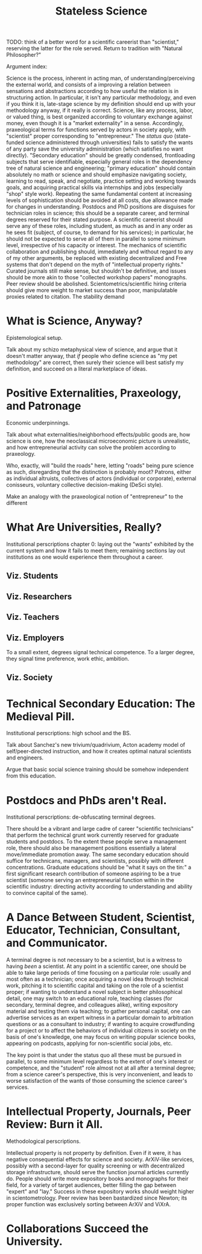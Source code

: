 #+TITLE: Stateless Science

TODO: think of a better word for a scientific careerist than "scientist," reserving the latter for the role served. Return to tradition with "Natural Philosopher?"

Argument index:

Science is the process, inherent in acting man, of understanding/perceiving the external world, and consists of a improving a relation between sensations and abstractions according to how useful the relation is in structuring action. In particular, it isn't any particular methodology, and even if you think it is, late-stage science by my definition should end up with your methodology anyway, if it really is correct. Science, like any process, labor, or valued thing, is best organized according to voluntary exchange against money, even though it is a "market externality" in a sense. Accordingly, praxeological terms for functions served by actors in society apply, with "scientist" proper corresponding to "entrepreneur." The /status quo/ (state-funded science administered through universities) fails to satisfy the wants of any party save the university administration (which satisfies no want directly). "Secondary education" should be greatly condensed, frontloading subjects that serve identifiable, especially general roles in the dependency tree of natural science and engineering; "primary education" should contain absolutely no math or science and should emphasize navigating society, learning to read, speak, and negotiate, practice setting and working towards goals, and acquiring practical skills via internships and jobs (especially "shop" style work). Repeating the same fundamental content at increasing levels of sophistication should be avoided at all costs, due allowance made for changes in understanding. Postdocs and PhD positions are disguises for technician roles in science; this should be a separate career, and terminal degrees reserved for their stated purpose. A scientific careerist should serve any of these roles, including student, as much as and in any order as he sees fit (subject, of course, to demand for his services); in particular, he should not be expected to serve all of them in parallel to some minimum level, irrespective of his capacity or interest. The mechanics of scientific collaboration and publishing should, immediately and without regard to any of my other arguments, be replaced with existing decentralized and Free systems that don't depend on the myth of "intellectual property rights." Curated journals still make sense, but shouldn't be definitive, and issues should be more akin to those "collected workshop papers" monographs. Peer review should be abolished. Scientometrics/scientific hiring criteria should give more weight to market success than poor, manipulatable proxies related to citation. The stability demand


* What is Science, Anyway?

Epistemological setup.

Talk about my schizo metaphysical view of science, and argue that it doesn't matter anyway, that /if/ people who define science as "my pet methodology" are correct, then surely their science will best satisfy my definition, and succeed on a literal marketplace of ideas.

* Positive Externalities, Praxeology, and Patronage

Economic underpinnings.

Talk about what externalities/neighborhood effects/public goods are, how science is one, how the neoclassical microeconomic picture is unrealistic, and how entrepreneurial activity can solve the problem according to praxeology.

Who, exactly, will "build the roads" here, letting "roads" being pure science as such, disregarding that the distinction is probably moot? Patrons, either as individual altruists, collectives of actors (individual or corporate), external conisseurs, voluntary collective decision-making (DeSci style).

Make an analogy with the praxeological notion of "entrepreneur" to the different

* What Are Universities, Really?

Institutional perscriptions chapter 0: laying out the "wants" exhibited by the current system and how it fails to meet them; remaining sections lay out institutions as one would experience them throughout a career.

** Viz. Students
** Viz. Researchers
** Viz. Teachers
** Viz. Employers

To a small extent, degrees signal technical competence. To a larger degree, they signal time preference, work ethic, ambition.

** Viz. Society

* Technical Secondary Education: The Medieval Pill.

Institutional perscriptions: high school and the BS.

Talk about Sanchez's new trivium/quadrivium, Acton academy model of self/peer-directed instruction, and how it creates optimal natural scientists and engineers.

Argue that basic social science training should be somehow independent from this education.

* Postdocs and PhDs aren't Real.

Institutional perscriptions: de-obfuscating terminal degrees.

There should be a vibrant and large cadre of career "scientific technicians" that perform the technical grunt work currently reserved for graduate students and postdocs. To the extent these people serve a management role, there should also be management positions essentially a lateral move/immediate promotion away. The same secondary education should suffice for technicans, managers, and scientists, possibly with different concentrations. Graduate educations should be "what it says on the tin:" a first significant research contribution of someone aspiring to be a true scientist (someone serving an entrepreneurial function within in the scientific industry: directing activity according to understanding and ability to convince capital of the same).

* A Dance Between Student, Scientist, Educator, Technician, Consultant, and Communicator.

A terminal degree is not necessary to be a scientist, but is a witness to having /been/ a scientist. At any point in a scientific career, one should be able to take large periods of time focusing on a particular role: usually and most often as a technician; once acquiring a novel idea through technical work, pitching it to scientific capital and taking on the role of a scientist proper; if wanting to understand a novel subject in better philosophical detail, one may switch to an educational role, teaching classes (for secondary, terminal degree, and colleagues alike), writing expository material and testing them via teaching; to gather personal capital, one can advertise services as an expert witness in a particular domain to arbitration questions or as a consultant to industry; if wanting to acquire crowdfunding for a project or to affect the behaviors of individual citizens in society on the basis of one's knowledge, one may focus on writing popular science books, appearing on podcasts, applying for non-scientific social jobs, etc.

The key point is that under the status quo all these must be pursued in parallel, to some minimum level regardless to the extent of one's interest or competence, and the "student" role almost not at all after a terminal degree; from a science career's perspective, this is very inconvenient, and leads to worse satisfaction of the wants of those consuming the science career's services.

* Intellectual Property, Journals, Peer Review: Burn it All.

Methodological perscriptions.

Intellectual property is not property by definition. Even if it were, it has negative consequential effects for science and society. ArXiV-like services, possibly with a second-layer for quality screening or with decentralized storage infrastructure, should serve the function journal articles currently do. People should write more expository books and monographs for their field, for a variety of target audiences, better filling the gap between "expert" and "lay." Success in these expository works should weight higher in scientometrology. Peer review has been bastardized since Newton; its proper function was exclusively sorting between ArXiV and ViXrA.

* Collaborations Succeed the University.
